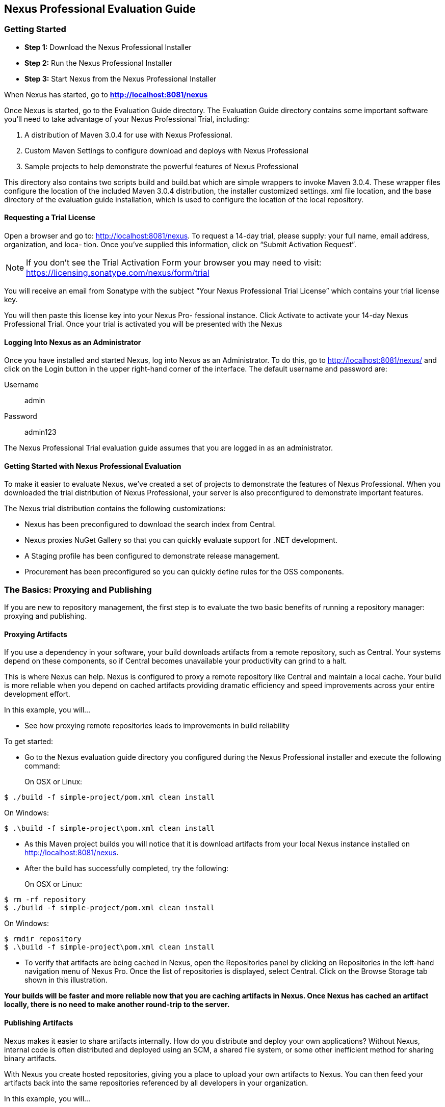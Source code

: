 [[eval]]
== Nexus Professional Evaluation Guide

[[eval-getting-started]]
=== Getting Started

* *Step 1:* Download the Nexus Professional Installer

* *Step 2:* Run the Nexus Professional Installer

* *Step 3:* Start Nexus from the Nexus Professional Installer

When Nexus has started, go to
*http://localhost:8081/nexus[http://localhost:8081/nexus]*

Once Nexus is started, go to the Evaluation Guide directory. The
Evaluation Guide directory contains some important software you’ll
need to take advantage of your Nexus Professional Trial, including:

. A distribution of Maven 3.0.4 for use with Nexus Professional.

. Custom Maven Settings to configure download and deploys with Nexus
Professional

. Sample projects to help demonstrate the powerful features of Nexus
Professional

This directory also contains two scripts +build+ and +build.bat+ which are
simple wrappers to invoke Maven 3.0.4. These wrapper files configure
the location of the included Maven 3.0.4 distribution, the installer
customized +settings. xml+ file location, and the base directory of the
evaluation guide installation, which is used to configure the location
of the local repository.

==== Requesting a Trial License

Open a browser and go to:
http://localhost:8081/nexus[http://localhost:8081/nexus]. To request a
14-day trial, please supply: your full name, email address,
organization, and loca- tion. Once you’ve supplied this information,
click on “Submit Activation Request”.

NOTE: If you don’t see the Trial Activation Form your browser you may
need to visit:
https://licensing.sonatype.com/nexus/form/trial[https://licensing.sonatype.com/nexus/form/trial]

You will receive an email from Sonatype with the subject “Your Nexus
Professional Trial License” which contains your trial license key.

You will then paste this license key into your Nexus Pro- fessional
instance. Click Activate to activate your 14-day Nexus Professional
Trial. Once your trial is activated you will be presented with the
Nexus

==== Logging Into Nexus as an Administrator

Once you have installed and started Nexus, log into Nexus as an
Administrator. To do this, go to http://localhost:8081/nexus/ and
click on the Login button in the upper right-hand corner of the
interface. The default username and password are:

Username:: admin
Password:: admin123

The Nexus Professional Trial evaluation guide assumes that you are
logged in as an administrator.

==== Getting Started with Nexus Professional Evaluation

To make it easier to evaluate Nexus, we’ve created a set of projects
to demonstrate the features of Nexus Professional. When you downloaded
the trial distribution of Nexus Professional, your server is also
preconfigured to demonstrate important features.

The Nexus trial distribution contains the following customizations:

- Nexus has been preconfigured to download the search index from
  Central.

- Nexus proxies NuGet Gallery so that you can quickly evaluate support
  for .NET development.

- A Staging profile has been configured to demonstrate release
  management.

- Procurement has been preconfigured so you can quickly define rules
  for the OSS components.

=== The Basics: Proxying and Publishing

If you are new to repository management, the first step is to evaluate
the two basic benefits of running a repository manager: proxying and
publishing.

==== Proxying Artifacts

If you use a dependency in your software, your build downloads
artifacts from a remote repository, such as Central. Your systems
depend on these components, so if Central becomes unavailable your
productivity can grind to a halt.

This is where Nexus can help. Nexus is configured to proxy a remote
repository like Central and maintain a local cache. Your build is more
reliable when you depend on cached artifacts providing dramatic
efficiency and speed improvements across your entire development
effort.

In this example, you will...

- See how proxying remote repositories leads to improvements in build
  reliability

To get started:

- Go to the Nexus evaluation guide directory you configured during the
  Nexus Professional installer and execute the following command:
+
On OSX or Linux:
----
$ ./build -f simple-project/pom.xml clean install
----
On Windows:
----
$ .\build -f simple-project\pom.xml clean install
----

- As this Maven project builds you will notice that it is download
  artifacts from your local Nexus instance installed on
  http://localhost:8081/nexus.

- After the build has successfully completed, try the following:
+
On OSX or Linux:
----
$ rm -rf repository
$ ./build -f simple-project/pom.xml clean install
----
On Windows:
----
$ rmdir repository
$ .\build -f simple-project\pom.xml clean install
----

- To verify that artifacts are being cached in Nexus, open the
  Repositories panel by clicking on +Repositories+ in the left-hand
  navigation menu of Nexus Pro. Once the list of repositories is
  displayed, select Central. Click on the +Browse Storage+ tab shown
  in this illustration.

*Your builds will be faster and more reliable now that you are caching
artifacts in Nexus. Once Nexus has cached an artifact locally, there
is no need to make another round-trip to the server.*

==== Publishing Artifacts

Nexus makes it easier to share artifacts internally. How do you
distribute and deploy your own applications? Without Nexus, internal
code is often distributed and deployed using an SCM, a shared file
system, or some other inefficient method for sharing binary artifacts.

With Nexus you create hosted repositories, giving you a place to
upload your own artifacts to Nexus. You can then feed your artifacts
back into the same repositories referenced by all developers in your
organization.

In this example, you will...

- Publish an artifact to Nexus

- Watch another project download a dependency from Nexus


To get started:

- Go to the Nexus evaluation guide directory you configured during the
  Nexus Professional installer and execute the following command:
+
On OSX or Linux:
----
$ ./build -f simple-project/pom.xml clean deploy
----
On Windows:
----
$ .\build -f simple-project\pom.xml clean deploy
----

- This project has been preconfigured to publish an artifact to your
  local instance of Nexus Professional.

- Once this artifact has been published, return to the evaluation
  sample projects directory +nexus-evalguide/+ and execute the following
  commands:
+
On OSX or Linux:
----
$ ./build -f another-project/pom.xml clean install
----
On Windows:
----
$ .\build -f another-project\pom.xml clean install
----

- This second project has a Maven dependency on the first
  project. During the build, it is relying on Nexus when it attempts
  to retrieve the artifact from simple-project.

- To verify that the simple-project artifact was deployed to Nexus,
  click on Repositories and then select the Snapshots
  repository. Select the +Browse Storage+ tab as shown in this
  illustration.

*Nexus Professional can serve as an important tool for collaboration
between different develop- ers and different development groups. It
removes the need to store binaries in source control or shared
file-systems and makes collaboration more efficient.*
